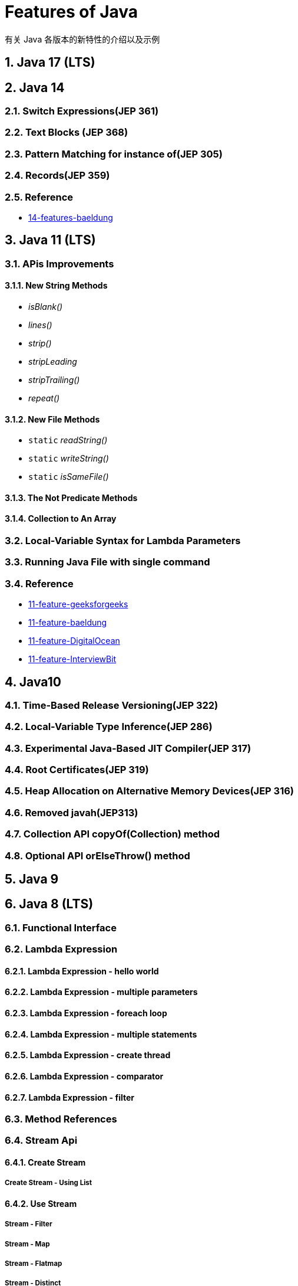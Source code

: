 = Features of Java

有关 Java 各版本的新特性的介绍以及示例

:sectnums:

== Java 17 (LTS)

== Java 14

=== Switch Expressions(JEP 361)

=== Text Blocks (JEP 368)

=== Pattern Matching for instance of(JEP 305)

=== Records(JEP 359)

=== Reference
* https://www.baeldung.com/java-14-new-features[14-features-baeldung]

== Java 11 (LTS)
=== APis Improvements
==== New String Methods

* _isBlank()_
* _lines()_
* _strip()_
* _stripLeading_
* _stripTrailing()_
* _repeat()_

==== New File Methods
* `static`  _readString()_
* `static`  _writeString()_
* `static`  _isSameFile()_

==== The Not Predicate Methods

==== Collection to An Array

=== Local-Variable Syntax for Lambda Parameters

=== Running Java File with single command

=== Reference
* https://www.geeksforgeeks.org/java-11-features-and-comparison/[11-feature-geeksforgeeks]
* https://www.baeldung.com/java-11-new-features[11-feature-baeldung]
* https://www.digitalocean.com/community/tutorials/java-11-features[11-feature-DigitalOcean]
* https://www.interviewbit.com/blog/java-11-features/[11-feature-InterviewBit]

== Java10
=== Time-Based Release Versioning(JEP 322)
=== Local-Variable Type Inference(JEP 286)
=== Experimental Java-Based JIT Compiler(JEP 317)
=== Root Certificates(JEP 319)
=== Heap Allocation on Alternative Memory Devices(JEP 316)
=== Removed javah(JEP313)
=== Collection API copyOf(Collection) method
=== Optional API orElseThrow() method

== Java 9

== Java 8 (LTS)

=== Functional Interface
=== Lambda Expression
==== Lambda Expression - hello world
==== Lambda Expression - multiple parameters
==== Lambda Expression - foreach loop
==== Lambda Expression - multiple statements
==== Lambda Expression - create thread
==== Lambda Expression - comparator
==== Lambda Expression - filter
=== Method References
=== Stream Api
==== Create Stream
===== Create Stream - Using List
==== Use Stream
===== Stream - Filter
===== Stream - Map
===== Stream - Flatmap
===== Stream - Distinct
===== Stream - Peek
==== Collectors Class
=== New Date/Time Api
==== LocalDate/LocalDateTime
=== Optional
=== Default Method
==== forEach
==== StringJoiner Class
==== Base64
==== Java 8 Type Interface Improvements

== Reference

* https://github.com/winterbe/java8-tutorial[Modern Java - A Guide to Java8 ]
* https://www.oreilly.com/library/view/java-8-in/9781617291999/[
Java 8 in Action: Lambdas, streams, and functional-style programming]
* https://www.w3schools.blog/java-8-features-with-examples[Java 8 Features With Examples]
